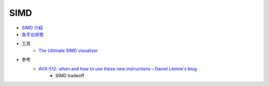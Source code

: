 ========================================
SIMD
========================================


* `SIMD 介紹 <algorithm.rst>`_
* `各平台狀態 <status.rst>`_

* 工具
    - `The Ultimate SIMD visualizer <https://piotte13.github.io/SIMD-Visualiser/>`_

* 參考
    - `AVX-512: when and how to use these new instructions – Daniel Lemire's blog <https://lemire.me/blog/2018/09/07/avx-512-when-and-how-to-use-these-new-instructions/amp/>`_
        + SIMD tradeoff
